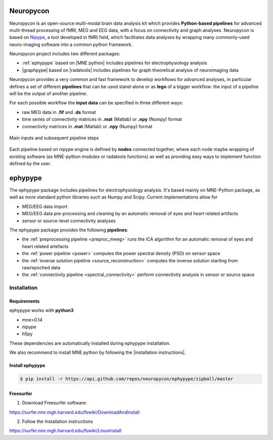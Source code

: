 .. _neuropycon:

Neuropycon
**********

Neuropycon is an open-source multi-modal brain data analysis kit which provides **Python-based
pipelines** for advanced multi-thread processing of fMRI, MEG and EEG data, with a focus on connectivity
and graph analyses. Neuropycon is based on `Nipype <http://nipype.readthedocs.io/en/latest/#>`_,
a tool developed in fMRI field, which facilitates data analyses by wrapping many commonly-used neuro-imaging software into a common
python framework.

Neuropycon project includes two different packages:

* :ref:`ephypype` based on |MNE python| includes pipelines for electrophysiology analysis
* |graphpype| based on |radatools| includes pipelines for graph theoretical analysis of neuroimaging data


.. |MNE python| raw:: html

   <a href="http://martinos.org/mne/stable/index.html" target="_blank">MNE python</a>

.. |radatools| raw:: html

   <a href="http://deim.urv.cat/~sergio.gomez/radatools.php" target="_blank">radatools</a>

.. |graphpype| raw:: html

   <a href="https://github.com/neuropycon/graphpype" target="_blank">graphpype</a>


Neuropycon provides a very common and fast framework to develop workflows for advanced analyses, in particular
defines a set of different **pipelines** that can be used stand-alone or as **lego** of a bigger workflow:
the input of a pipeline will be the output of another pipeline.

For each possible workflow the **input data** can be specified in three different ways:

* raw MEG data in **.fif** and **.ds** format
* time series of connectivity matrices in **.mat** (Matlab) or **.npy** (Numpy) format
* connectivity matrices in **.mat** (Matlab) or **.npy** (Numpy) format

.. _lego:

.. figure::  img/tiny_all_input_doors.png
   :width: 50%
   :align:   center

   Main inputs and subsequent pipeline steps

Each pipeline based on nipype engine is defined by **nodes** connected together,
where each node maybe wrapping of existing software (as MNE-python modules or radatools functions)
as well as providing easy ways to implement function defined by the user.

.. _ephypype:

ephypype
********

The ephypype package includes pipelines for electrophysiology analysis.
It's based mainly on MNE-Python package, as well as more standard python libraries such as Numpy and Scipy.
Current implementations allow for

* MEG/EEG data import
* MEG/EEG data pre-processing and cleaning by an automatic removal of eyes and heart related artifacts
* sensor or source-level connectivity analyses

The ephypype package provides the following **pipelines**:

* the :ref:`preprocessing pipeline <preproc_meeg>` runs the ICA algorithm for an automatic removal of eyes and heart related artefacts
* the :ref:`power pipeline <power>` computes the power spectral density (PSD) on sensor space
* the :ref:`inverse solution pipeline <source_reconstruction>` computes the inverse solution starting from raw/epoched data
* the :ref:`connectivity pipeline <spectral_connectivity>` perform connectivity analysis in sensor or source space


.. comment:
    Pipelines
    =========
    
    .. toctree::
       :maxdepth: 3
    
       preproc_meeg
       power
       source_reconstruction
       spectral_connectivity


.. _ephy_install:

Installation
=============

Requirements
^^^^^^^^^^^^

ephypype works with **python3**

* mne>0.14
* nipype
* h5py

These dependencies are automatically installed during ephypype installation.

We also recommend to install MNE python by following the |installation instructions|.

.. |installation instructions| raw:: html

   <a href="http://martinos.org/mne/dev/install_mne_python.html#check-your-installation" target="_blank">MNE python installation instructions</a>


Install ephypype
^^^^^^^^^^^^^^^^

.. code-block:: bash

   $ pip install -r https://api.github.com/repos/neuropycon/ephypype/zipball/master
    

Freesurfer
^^^^^^^^^^

1. Download Freesurfer software:

https://surfer.nmr.mgh.harvard.edu/fswiki/DownloadAndInstall

2. Follow the Installation instructions

https://surfer.nmr.mgh.harvard.edu/fswiki/LinuxInstall

.. comment:
    .. toctree::
        :maxdepth: 1

        includeme
